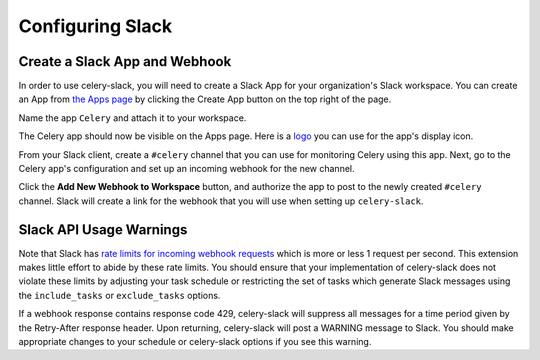 Configuring Slack
=================

Create a Slack App and Webhook
------------------------------

In order to use celery-slack, you will need to create a Slack App for your
organization's Slack workspace. You can create an App from
`the Apps page <https://api.slack.com/apps>`_ by clicking the Create App button
on the top right of the page.

.. image:: images/slack_create_app.png

Name the app ``Celery`` and attach it to your workspace.

.. image:: images/make_app.png

The Celery app should now be visible on the Apps page. Here is
a `logo <https://upload.wikimedia.org/wikipedia/commons/1/19/Celery_logo.png>`_
you can use for the app's display icon.

From your Slack client, create a ``#celery`` channel that you can use for
monitoring Celery using this app. Next, go to the Celery app's configuration
and set up an incoming webhook for the new channel.

.. image:: images/incoming_webhooks.png

Click the **Add New Webhook to Workspace** button, and authorize the app to
post to the newly created ``#celery`` channel. Slack will create a link for
the webhook that you will use when setting up ``celery-slack``.


Slack API Usage Warnings
------------------------

Note that Slack has `rate limits for incoming webhook requests <https://api.slack.com/docs/rate-limits>`_
which is more or less 1 request per second.
This extension makes little effort to abide by these rate limits. You should
ensure that your implementation of celery-slack does not violate these limits
by adjusting your task schedule or restricting the set of tasks which generate
Slack messages using the ``include_tasks`` or ``exclude_tasks`` options.

If a webhook response contains response code 429, celery-slack will suppress
all messages for a time period given by the Retry-After response header. Upon
returning, celery-slack will post a WARNING message to Slack. You should make
appropriate changes to your schedule or celery-slack options if you
see this warning.
